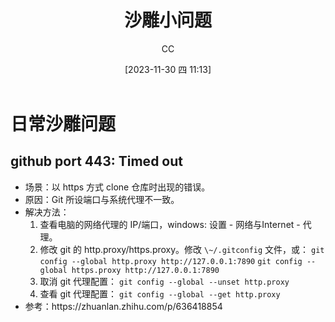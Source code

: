 :PROPERTIES:
:ID:       7A82A0A4-6CD1-4F6A-B65F-3728D158ED5A
:END:
#+TITLE: 沙雕小问题
#+AUTHOR: CC
#+DATE: [2023-11-30 四 11:13]
#+HUGO_BASE_DIR: ../
#+HUGO_SECTION: notes

* 日常沙雕问题

** github port 443: Timed out
- 场景：以 https 方式 clone 仓库时出现的错误。
- 原因：Git 所设端口与系统代理不一致。
- 解决方法：
  1. 查看电脑的网络代理的 IP/端口，windows: 设置 - 网络与Internet - 代理。
  2. 修改 git 的 http.proxy/https.proxy。修改 ~\~/.gitconfig~ 文件，或：
     ~git config --global http.proxy http://127.0.0.1:7890~
     ~git config --global https.proxy http://127.0.0.1:7890~
  3. 取消 git 代理配置： ~git config --global --unset http.proxy~
  4. 查看 git 代理配置： ~git config --global --get http.proxy~
- 参考：https://zhuanlan.zhihu.com/p/636418854
